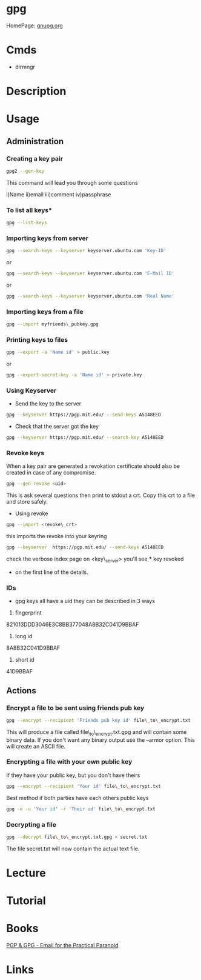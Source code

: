 #+TAGS: sec enc pgp


* gpg
HomePage: [[https://www.gnupg.org/][gnupg.org]]
* Cmds
- dirmngr

* Description

* Usage
** Administration
*** Creating a key pair
#+BEGIN_SRC sh
gpg2 --gen-key
#+END_SRC
This command will lead you through some questions

i)Name
ii)email
iii)comment
iv)passphrase

*** To list all keys*
#+BEGIN_SRC sh
gpg --list-keys
#+END_SRC

*** Importing keys from server
#+BEGIN_SRC sh
gpg --search-keys --keyserver keyserver.ubuntu.com 'Key-ID'
#+END_SRC
or
#+BEGIN_SRC sh
gpg --search-keys --keyserver keyserver.ubuntu.com 'E-Mail ID'
#+END_SRC
or
#+BEGIN_SRC sh
gpg --search-keys --keyserver keyserver.ubuntu.com 'Real Name'
#+END_SRC

*** Importing keys from a file
#+BEGIN_SRC sh
gpg --import myfriends\_pubkey.gpg
#+END_SRC

*** Printing keys to files
#+BEGIN_SRC sh
gpg --export -a 'Name id' > public.key
#+END_SRC
or
#+BEGIN_SRC sh
gpg --export-secret-key -a 'Name id' > private.key
#+END_SRC

*** Using Keyserver
- Send the key to the server
#+BEGIN_SRC sh
gpg --keyserver https://pgp.mit.edu/ --send-keys A5148EED
#+END_SRC

- Check that the server got the key
#+BEGIN_SRC sh
gpg --keyserver https://pgp.mit.edu/ --search-key A5148EED
#+END_SRC

*** Revoke keys
When a key pair are generated a revokation certificate should also be created in case of any compromise.
#+BEGIN_SRC sh
gpg --gen-revoke <uid>
#+END_SRC
This is ask several questions then print to stdout a crt. 
Copy this crt to a file and store safely.

- Using revoke
#+BEGIN_SRC sh
gpg --import <revoke\_crt>
#+END_SRC
this imports the revoke into your keyring
#+BEGIN_SRC sh
gpg --keyserver  https://pgp.mit.edu/ --send-keys A5148EED
#+END_SRC

check the verbose index page on <key\_server> you'll see *** key revoked
+ on the first line of the details.
*** IDs
- gpg keys all have a uid they can be described in 3 ways
1. fingerprint
821013DDD3046E3C8BB377048A8B32C041D9BBAF
2. long id
8A8B32C041D9BBAF
3. short id
41D9BBAF

** Actions
*** Encrypt a file to be sent using friends pub key
#+BEGIN_SRC sh
gpg --encrypt --recipient 'Friends pub key id' file\_to\_encrypt.txt
#+END_SRC
This will produce a file called file\_to\_encrypt.txt.gpg and will contain some binary data.
If you don't want any binary output use the --armor option. This will create an ASCII file.

*** Encrypting a file with your own public key
If they have your public key, but you don't have theirs
#+BEGIN_SRC sh
gpg --encrypt --recipient 'Your id' file\_to\_encrypt.txt
#+END_SRC

Best method if both parties have each others public keys
#+BEGIN_SRC sh
gpg -e -u 'Your id' -r 'Their id' file\_to\_encrypt.txt
#+END_SRC

*** Decrypting a file
#+BEGIN_SRC sh
gpg --decrypt file\_to\_encrypt.txt.gpg > secret.txt
#+END_SRC
The file secret.txt will now contain the actual text file.

* Lecture
* Tutorial
* Books
[[file://home/crito/Documents/Tools/PGP-GPG.pdf][PGP & GPG - Email for the Practical Paranoid]]
* Links
